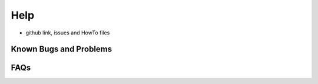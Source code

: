 Help
==================

- github link, issues and HowTo files

Known Bugs and Problems
-----------------------



FAQs
----
